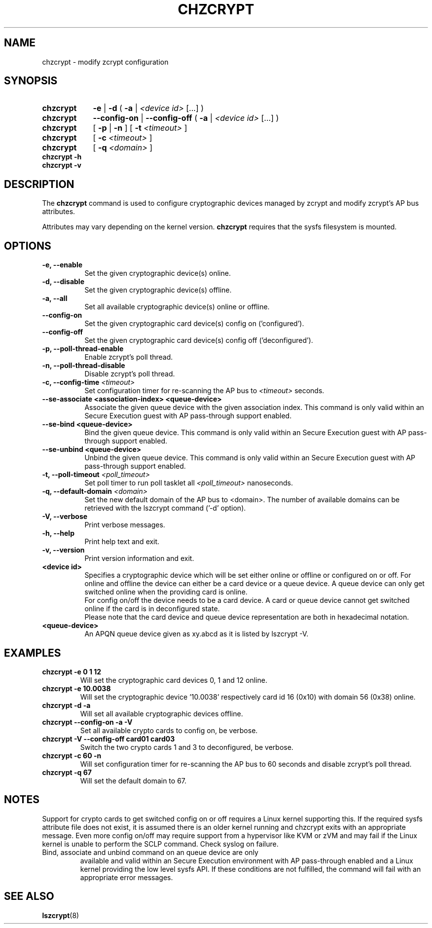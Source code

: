 .\" chzcrypt.8
.\"
.\" Copyright 2020, 2023 IBM Corp.
.\" s390-tools is free software; you can redistribute it and/or modify
.\" it under the terms of the MIT license. See LICENSE for details.
.\"
.\" use
.\"   groff -man -Tutf8 chzcrypt.8
.\" or
.\"   nroff -man chzcrypt.8
.\" to process this source
.\"
.TH CHZCRYPT 8 "MAY 2023" "s390-tools"
.SH NAME
chzcrypt \- modify zcrypt configuration
.SH SYNOPSIS
.TP 9
.B chzcrypt
.B \-e
.RB "|"
.B \-d
.RB "( " \-a " | "
.I <device id>
[...] )
.TP
.B chzcrypt
.B \-\-config\-on
.RB "|"
.B \-\-config\-off
.RB "( " \-a " | "
.I <device id>
[...] )
.TP
.B chzcrypt
.RB "[ " \-p " | " \-n " ] [ " \-t
.I <timeout>
]
.TP
.B chzcrypt
.RB "[ " \-c
.I <timeout>
]
.TP
.B chzcrypt
.RB "[ " \-q
.I <domain>
]
.TP
.B chzcrypt \-h
.TP
.B chzcrypt \-v
.SH DESCRIPTION
The
.B chzcrypt
command is used to configure cryptographic devices managed by zcrypt
and modify zcrypt's AP bus attributes.

Attributes may vary depending on the kernel
version.
.B chzcrypt
requires that the sysfs filesystem is mounted.
.SH OPTIONS
.TP 8
.B \-e, \-\-enable
Set the given cryptographic device(s) online.
.TP 8
.B \-d, \-\-disable
Set the given cryptographic device(s) offline.
.TP 8
.B \-a, \-\-all
Set all available cryptographic device(s) online or offline.
.TP 8
.B \-\-config\-on
Set the given cryptographic card device(s) config on ('configured').
.TP 8
.B \-\-config\-off
Set the given cryptographic card device(s) config off ('deconfigured').
.TP 8
.B \-p, \-\-poll\-thread\-enable
Enable zcrypt's poll thread.
.TP 8
.B \-n, \-\-poll\-thread\-disable
Disable zcrypt's poll thread.
.TP 8
.BI "\-c, \-\-config\-time" " <timeout>"
Set configuration timer for re-scanning the AP bus to
.I <timeout>
seconds.
.TP 8
.B \-\-se\-associate <association-index> <queue-device>
Associate the given queue device with the given association
index. This command is only valid within an Secure Execution guest
with AP pass-through support enabled.
.TP 8
.B \-\-se\-bind <queue-device>
Bind the given queue device. This command is only valid within an
Secure Execution guest with AP pass-through support enabled.
.TP 8
.B \-\-se\-unbind <queue-device>
Unbind the given queue device. This command is only valid within an
Secure Execution guest with AP pass-through support enabled.
.TP 8
.BI "\-t, \-\-poll\-timeout" " <poll_timeout>"
Set poll timer to run poll tasklet all
.I <poll_timeout>
nanoseconds.
.TP 8
.BI "\-q, \-\-default\-domain" " <domain>"
Set the new default domain of the AP bus to <domain>. The number of
available domains can be retrieved with the lszcrypt command ('\-d'
option).
.TP 8
.B \-V, \-\-verbose
Print verbose messages.
.TP 8
.B \-h, \-\-help
Print help text and exit.
.TP 8
.B \-v, \-\-version
Print version information and exit.
.TP 8
.B <device id>
Specifies a cryptographic device which will be set either online or
offline or configured on or off. For online and offline the device can
either be a card device or a queue device. A queue device can only get
switched online when the providing card is online.
.br
For config on/off the device needs to be a card device. A card or
queue device cannot get switched online if the card is in deconfigured
state.
.br
Please note that the card device and queue device representation are
both in hexadecimal notation.
.TP 8
.B <queue-device>
An APQN queue device given as xy.abcd as it is listed by lszcrypt \-V.
.SH EXAMPLES
.TP
.B chzcrypt \-e 0 1 12
Will set the cryptographic card devices 0, 1 and 12 online.
.TP
.B chzcrypt \-e 10.0038
Will set the cryptographic device '10.0038' respectively card id 16
(0x10) with domain 56 (0x38) online.
.TP
.B chzcrypt \-d \-a
Will set all available cryptographic devices offline.
.TP
.B chzcrypt \-\-config\-on \-a \-V
Set all available crypto cards to config on, be verbose.
.TP
.B chzcrypt \-V \-\-config\-off card01 card03
Switch the two crypto cards 1 and 3 to deconfigured, be verbose.
.TP
.B chzcrypt \-c 60 \-n
Will set configuration timer for re-scanning the AP bus to 60 seconds
and disable zcrypt's poll thread.
.TP
.B chzcrypt \-q 67
Will set the default domain to 67.
.SH NOTES
Support for crypto cards to get switched config on or off requires a
Linux kernel supporting this. If the required sysfs attribute file
does not exist, it is assumed there is an older kernel running and
chzcrypt exits with an appropriate message. Even more config on/off
may require support from a hypervisor like KVM or zVM and may fail if
the Linux kernel is unable to perform the SCLP command. Check syslog
on failure.
.TP
Bind, associate and unbind command on an queue device are only
available and valid within an Secure Execution environment with AP
pass-through enabled and a Linux kernel providing the low level sysfs
API. If these conditions are not fulfilled, the command will fail with
an appropriate error messages.
.SH SEE ALSO
\fBlszcrypt\fR(8)
